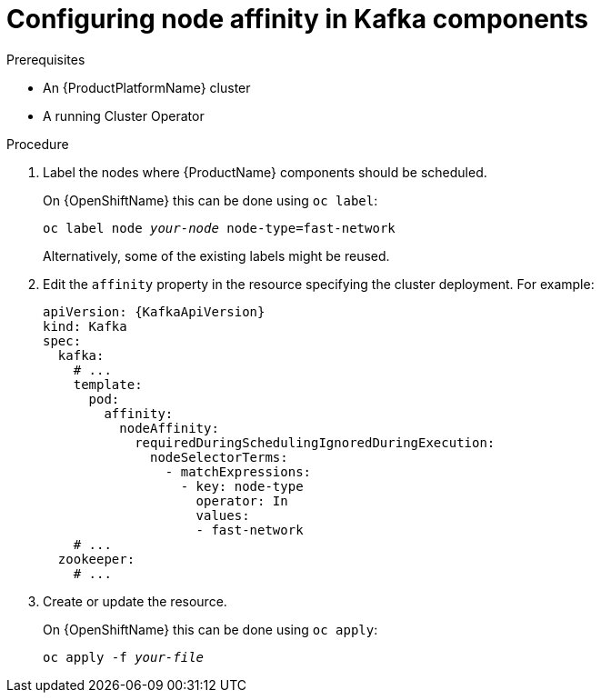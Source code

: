 // Module included in the following assemblies:
//
// assembly-node-scheduling.adoc

[id='proc-configuring-node-affinity-{context}']
= Configuring node affinity in Kafka components

.Prerequisites

* An {ProductPlatformName} cluster
* A running Cluster Operator

.Procedure

. Label the nodes where {ProductName} components should be scheduled.
+
ifdef::Kubernetes[]
On {KubernetesName} this can be done using `kubectl label`:
[source,shell,subs=+quotes]
kubectl label node _your-node_ node-type=fast-network
+
endif::Kubernetes[]
On {OpenShiftName} this can be done using `oc label`:
+
[source,shell,subs=+quotes]
oc label node _your-node_ node-type=fast-network
+
Alternatively, some of the existing labels might be reused.
. Edit the `affinity` property in the resource specifying the cluster deployment.
For example:
+
[source,yaml,subs=attributes+]
----
apiVersion: {KafkaApiVersion}
kind: Kafka
spec:
  kafka:
    # ...
    template:
      pod:
        affinity:
          nodeAffinity:
            requiredDuringSchedulingIgnoredDuringExecution:
              nodeSelectorTerms:
                - matchExpressions:
                  - key: node-type
                    operator: In
                    values:
                    - fast-network
    # ...
  zookeeper:
    # ...
----

. Create or update the resource.
+
ifdef::Kubernetes[]
On {KubernetesName} this can be done using `kubectl apply`:
[source,shell,subs=+quotes]
kubectl apply -f _your-file_
+
endif::Kubernetes[]
On {OpenShiftName} this can be done using `oc apply`:
+
[source,shell,subs=+quotes]
oc apply -f _your-file_
